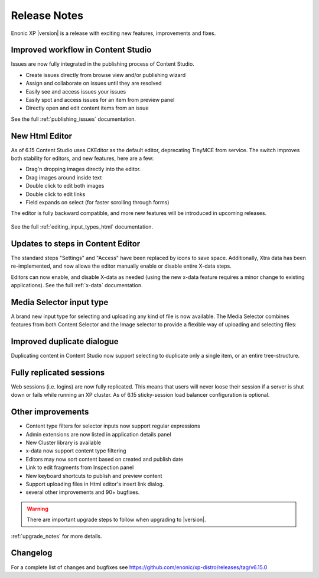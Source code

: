 .. _release_notes:

Release Notes
=============

Enonic XP |version| is a release with exciting new features, improvements and fixes.


Improved workflow in Content Studio
-----------------------------------

Issues are now fully integrated in the publishing process of Content Studio.

* Create issues directly from browse view and/or publishing wizard
* Assign and collaborate on issues until they are resolved
* Easily see and access issues your issues
* Easily spot and access issues for an item from preview panel
* Directly open and edit content items from an issue

See the full :ref:`publishing_issues` documentation.

.. figure:: images/issues.png


New Html Editor
---------------

As of 6.15 Content Studio uses CKEditor as the default editor, deprecating TinyMCE from service.
The switch improves both stability for editors, and new features, here are a few:

* Drag'n dropping images directly into the editor.
* Drag images around inside text
* Double click to edit both images
* Double click to edit links
* Field expands on select (for faster scrolling through forms)

The editor is fully backward compatible, and more new features will be introduced in upcoming releases.

.. figure:: images/ckeditor.png

See the full :ref:`editing_input_types_html` documentation.



Updates to steps in Content Editor
----------------------------------

The standard steps "Settings" and "Access" have been replaced by icons to save space.
Additionally, Xtra data has been re-implemented, and now allows the editor manually enable or disable entire X-data steps.

Editors can now enable, and disable X-data as needed (using the new x-data feature requires a minor change to existing applications).
See the full :ref:`x-data` documentation.

.. figure:: images/x-data.png


Media Selector input type
-------------------------

A brand new input type for selecting and uploading any kind of file is now available. The Media Selector combines features from both Content Selector and the Image selector to provide a flexible way of uploading and selecting files:

.. figure:: images/media-selector.png


Improved duplicate dialogue
---------------------------

Duplicating content in Content Studio now support selecting to duplicate only a single item, or an entire tree-structure.

.. figure:: images/duplicate.png


Fully replicated sessions
-------------------------

Web sessions (i.e. logins) are now fully replicated.
This means that users will never loose their session if a server is shut down or fails while running an XP cluster.
As of 6.15 sticky-session load balancer configuration is optional.


Other improvements
------------------

* Content type filters for selector inputs now support regular expressions
* Admin extensions are now listed in application details panel
* New Cluster library is available
* x-data now support content type filtering
* Editors may now sort content based on created and publish date
* Link to edit fragments from Inspection panel
* New keyboard shortcuts to publish and preview content
* Support uploading files in Html editor's insert link dialog.
* several other improvements and 90+ bugfixes.

.. warning:: There are important upgrade steps to follow when upgrading to |version|.

:ref:`upgrade_notes` for more details.

Changelog
---------
For a complete list of changes and bugfixes see https://github.com/enonic/xp-distro/releases/tag/v6.15.0
